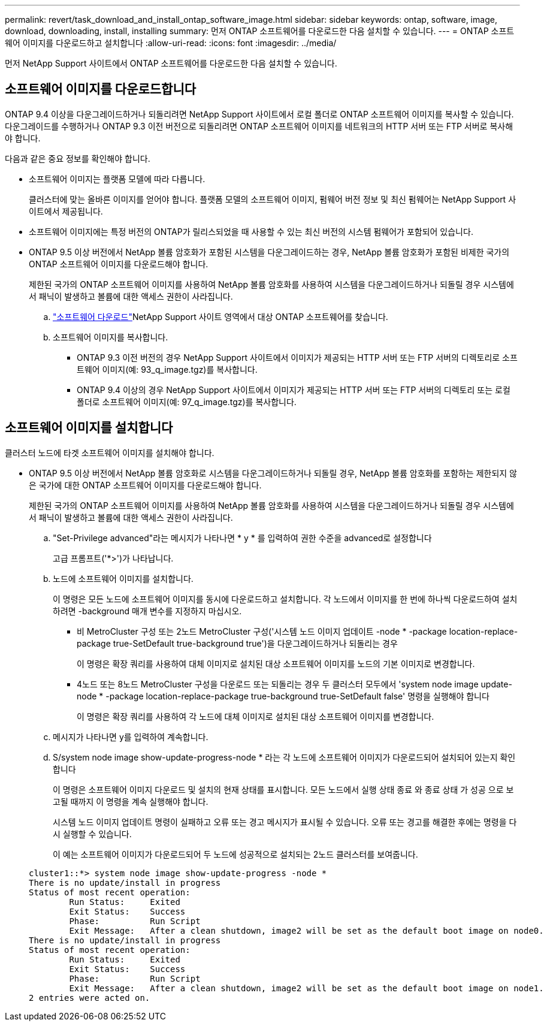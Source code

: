 ---
permalink: revert/task_download_and_install_ontap_software_image.html 
sidebar: sidebar 
keywords: ontap, software, image, download, downloading, install, installing 
summary: 먼저 ONTAP 소프트웨어를 다운로드한 다음 설치할 수 있습니다. 
---
= ONTAP 소프트웨어 이미지를 다운로드하고 설치합니다
:allow-uri-read: 
:icons: font
:imagesdir: ../media/


[role="lead"]
먼저 NetApp Support 사이트에서 ONTAP 소프트웨어를 다운로드한 다음 설치할 수 있습니다.



== 소프트웨어 이미지를 다운로드합니다

ONTAP 9.4 이상을 다운그레이드하거나 되돌리려면 NetApp Support 사이트에서 로컬 폴더로 ONTAP 소프트웨어 이미지를 복사할 수 있습니다. 다운그레이드를 수행하거나 ONTAP 9.3 이전 버전으로 되돌리려면 ONTAP 소프트웨어 이미지를 네트워크의 HTTP 서버 또는 FTP 서버로 복사해야 합니다.

다음과 같은 중요 정보를 확인해야 합니다.

* 소프트웨어 이미지는 플랫폼 모델에 따라 다릅니다.
+
클러스터에 맞는 올바른 이미지를 얻어야 합니다. 플랫폼 모델의 소프트웨어 이미지, 펌웨어 버전 정보 및 최신 펌웨어는 NetApp Support 사이트에서 제공됩니다.

* 소프트웨어 이미지에는 특정 버전의 ONTAP가 릴리스되었을 때 사용할 수 있는 최신 버전의 시스템 펌웨어가 포함되어 있습니다.
* ONTAP 9.5 이상 버전에서 NetApp 볼륨 암호화가 포함된 시스템을 다운그레이드하는 경우, NetApp 볼륨 암호화가 포함된 비제한 국가의 ONTAP 소프트웨어 이미지를 다운로드해야 합니다.
+
제한된 국가의 ONTAP 소프트웨어 이미지를 사용하여 NetApp 볼륨 암호화를 사용하여 시스템을 다운그레이드하거나 되돌릴 경우 시스템에서 패닉이 발생하고 볼륨에 대한 액세스 권한이 사라집니다.

+
.. link:http://mysupport.netapp.com/NOW/cgi-bin/software["소프트웨어 다운로드"^]NetApp Support 사이트 영역에서 대상 ONTAP 소프트웨어를 찾습니다.
.. 소프트웨어 이미지를 복사합니다.
+
*** ONTAP 9.3 이전 버전의 경우 NetApp Support 사이트에서 이미지가 제공되는 HTTP 서버 또는 FTP 서버의 디렉토리로 소프트웨어 이미지(예: 93_q_image.tgz)를 복사합니다.
*** ONTAP 9.4 이상의 경우 NetApp Support 사이트에서 이미지가 제공되는 HTTP 서버 또는 FTP 서버의 디렉토리 또는 로컬 폴더로 소프트웨어 이미지(예: 97_q_image.tgz)를 복사합니다.








== 소프트웨어 이미지를 설치합니다

클러스터 노드에 타겟 소프트웨어 이미지를 설치해야 합니다.

* ONTAP 9.5 이상 버전에서 NetApp 볼륨 암호화로 시스템을 다운그레이드하거나 되돌릴 경우, NetApp 볼륨 암호화를 포함하는 제한되지 않은 국가에 대한 ONTAP 소프트웨어 이미지를 다운로드해야 합니다.
+
제한된 국가의 ONTAP 소프트웨어 이미지를 사용하여 NetApp 볼륨 암호화를 사용하여 시스템을 다운그레이드하거나 되돌릴 경우 시스템에서 패닉이 발생하고 볼륨에 대한 액세스 권한이 사라집니다.

+
.. "Set-Privilege advanced"라는 메시지가 나타나면 * y * 를 입력하여 권한 수준을 advanced로 설정합니다
+
고급 프롬프트('*>')가 나타납니다.

.. 노드에 소프트웨어 이미지를 설치합니다.
+
이 명령은 모든 노드에 소프트웨어 이미지를 동시에 다운로드하고 설치합니다. 각 노드에서 이미지를 한 번에 하나씩 다운로드하여 설치하려면 -background 매개 변수를 지정하지 마십시오.

+
*** 비 MetroCluster 구성 또는 2노드 MetroCluster 구성('시스템 노드 이미지 업데이트 -node * -package location-replace-package true-SetDefault true-background true')을 다운그레이드하거나 되돌리는 경우
+
이 명령은 확장 쿼리를 사용하여 대체 이미지로 설치된 대상 소프트웨어 이미지를 노드의 기본 이미지로 변경합니다.

*** 4노드 또는 8노드 MetroCluster 구성을 다운로드 또는 되돌리는 경우 두 클러스터 모두에서 'system node image update-node * -package location-replace-package true-background true-SetDefault false' 명령을 실행해야 합니다
+
이 명령은 확장 쿼리를 사용하여 각 노드에 대체 이미지로 설치된 대상 소프트웨어 이미지를 변경합니다.



.. 메시지가 나타나면 y를 입력하여 계속합니다.
.. S/system node image show-update-progress-node * 라는 각 노드에 소프트웨어 이미지가 다운로드되어 설치되어 있는지 확인합니다
+
이 명령은 소프트웨어 이미지 다운로드 및 설치의 현재 상태를 표시합니다. 모든 노드에서 실행 상태 종료 와 종료 상태 가 성공 으로 보고될 때까지 이 명령을 계속 실행해야 합니다.

+
시스템 노드 이미지 업데이트 명령이 실패하고 오류 또는 경고 메시지가 표시될 수 있습니다. 오류 또는 경고를 해결한 후에는 명령을 다시 실행할 수 있습니다.

+
이 예는 소프트웨어 이미지가 다운로드되어 두 노드에 성공적으로 설치되는 2노드 클러스터를 보여줍니다.

+
[listing]
----
cluster1::*> system node image show-update-progress -node *
There is no update/install in progress
Status of most recent operation:
        Run Status:     Exited
        Exit Status:    Success
        Phase:          Run Script
        Exit Message:   After a clean shutdown, image2 will be set as the default boot image on node0.
There is no update/install in progress
Status of most recent operation:
        Run Status:     Exited
        Exit Status:    Success
        Phase:          Run Script
        Exit Message:   After a clean shutdown, image2 will be set as the default boot image on node1.
2 entries were acted on.
----




